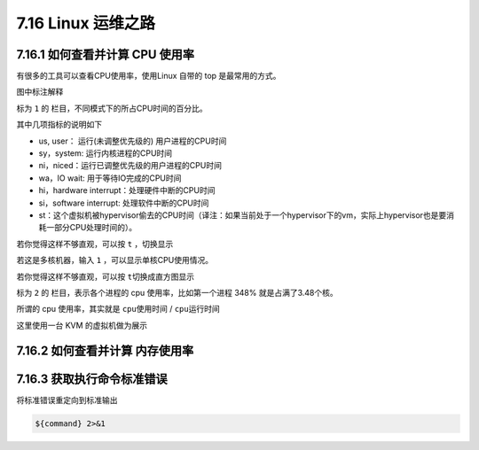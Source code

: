 7.16 Linux 运维之路
===================

7.16.1 如何查看并计算 CPU 使用率
--------------------------------

有很多的工具可以查看CPU使用率，使用Linux 自带的 top
是最常用的方式。\ |image0|

图中标注解释

标为 ``1`` 的 栏目，不同模式下的所占CPU时间的百分比。

其中几项指标的说明如下

-  us, user： 运行(未调整优先级的) 用户进程的CPU时间
-  sy，system: 运行内核进程的CPU时间
-  ni，niced：运行已调整优先级的用户进程的CPU时间
-  wa，IO wait: 用于等待IO完成的CPU时间
-  hi，hardware interrupt：处理硬件中断的CPU时间
-  si，software interrupt: 处理软件中断的CPU时间
-  st：这个虚拟机被hypervisor偷去的CPU时间（译注：如果当前处于一个hypervisor下的vm，实际上hypervisor也是要消耗一部分CPU处理时间的）。

若你觉得这样不够直观，可以按 ``t`` ，切换显示\ |image1|

若这是多核机器，输入 ``1`` ，可以显示单核CPU使用情况。\ |image2|

若你觉得这样不够直观，可以按 ``t``\ 切换成直方图显示\ |image3|

标为 ``2`` 的 栏目，表示各个进程的 cpu 使用率，比如第一个进程 348%
就是占满了3.48个核。

所谓的 cpu 使用率，其实就是 ``cpu使用时间`` / ``cpu运行时间``

这里使用一台 KVM 的虚拟机做为展示

7.16.2 如何查看并计算 内存使用率
--------------------------------

7.16.3 获取执行命令标准错误
---------------------------

将标准错误重定向到标准输出

.. code:: shell

   ${command} 2>&1

.. |image0| image:: http://image.python-online.cn/20191220202103.png
.. |image1| image:: http://image.python-online.cn/20191220203403.png
.. |image2| image:: http://image.python-online.cn/20191220202408.png
.. |image3| image:: http://image.python-online.cn/20191220203205.png

